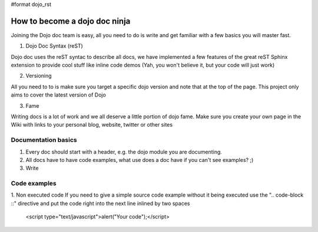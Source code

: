 #format dojo_rst

How to become a dojo doc ninja
==============================


.. image:: http://media.dojocampus.org/images/docs/dojodocninja.png
   :alt: Dojo Doc ninja
   :class: dojoDocNinja

Joining the Dojo doc team is easy, all you need to do is write and get familiar with a few basics you will master fast.

1. Dojo Doc Syntax (reST)

Dojo doc uses the reST syntac to describe all docs, we have implemented a few features of the great reST Sphinx extension to provide cool stuff like inline code demos (Yah, you won't believe it, but your code will just work)

2. Versioning

All you need to to is make sure you target a specific dojo version and note that at the top of the page. This project only aims to cover the latest version of Dojo

3. Fame

Writing docs is a lot of work and we all deserve a little portion of dojo fame. Make sure you create your own page in the Wiki with links to your personal blog, website, twitter or other sites

Documentation basics
--------------------

1. Every doc should start with a header, e.g. the dojo module you are documenting.
2. All docs have to have code examples, what use does a doc have if you can't see examples? ;)
3. Write

Code examples
-------------

1. Non executed code
If you need to give a simple source code example without it being executed use the ".. code-block ::" directive and put the code right into the next line inlined by two spaces

  .. code-block :: javascript
    :linenos:
  
  <script type="text/javascript">alert("Your code");</script>
